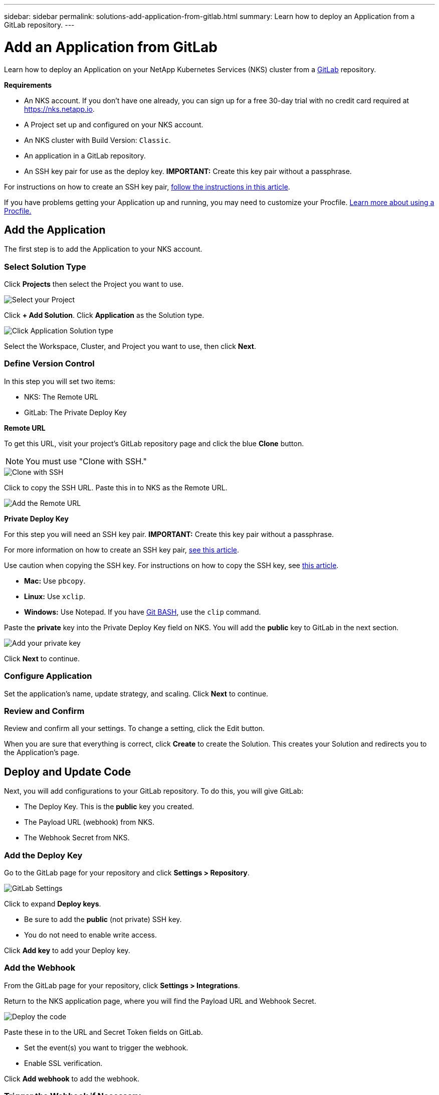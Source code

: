 ---
sidebar: sidebar
permalink: solutions-add-application-from-gitlab.html
summary: Learn how to deploy an Application from a GitLab repository.
---

= Add an Application from GitLab
:imagesdir: assets/documentation/solutions/

Learn how to deploy an Application on your NetApp Kubernetes Services (NKS) cluster from a https://gitlab.com[GitLab] repository.

**Requirements**

* An NKS account. If you don't have one already, you can sign up for a free 30-day trial with no credit card required at https://nks.netapp.io.
* A Project set up and configured on your NKS account.
* An NKS cluster with Build Version: `Classic`.
* An application in a GitLab repository.
* An SSH key pair for use as the deploy key. **IMPORTANT:** Create this key pair without a passphrase.

For instructions on how to create an SSH key pair, link:create-an-ssh-keypair.html[follow the instructions in this article].

If you have problems getting your Application up and running, you may need to customize your Procfile. link:solutions-customize-procfile.html[Learn more about using a Procfile.]

== Add the Application

The first step is to add the Application to your NKS account.

=== Select Solution Type

Click **Projects** then select the Project you want to use.

image::solutions-add-gitlab-solution-select-project.png[Select your Project]

Click **+ Add Solution**. Click **Application** as the Solution type.

image::solutions-add-gitlab-solution-click-application.png[Click Application Solution type]

Select the Workspace, Cluster, and Project you want to use, then click **Next**.

=== Define Version Control

In this step you will set two items:

* NKS: The Remote URL
* GitLab: The Private Deploy Key

**Remote URL**

To get this URL, visit your project's GitLab repository page and click the blue **Clone** button.

NOTE: You must use "Clone with SSH."

image::solutions-add-gitlab-solution-clone-with-ssh.png[Clone with SSH]

Click to copy the SSH URL. Paste this in to NKS as the Remote URL.

image::solutions-add-gitlab-solution-add-remote-url.png[Add the Remote URL]

**Private Deploy Key**

For this step you will need an SSH key pair. **IMPORTANT:** Create this key pair without a passphrase.

For more information on how to create an SSH key pair, link:create-an-ssh-keypair.html[see this article].

Use caution when copying the SSH key. For instructions on how to copy the SSH key, see link:create-an-ssh-keypair.html[this article].

* **Mac:** Use `pbcopy`.
* **Linux:** Use `xclip`.
* **Windows:** Use Notepad. If you have https://gitforwindows.org/[Git BASH], use the `clip` command.

Paste the **private** key into the Private Deploy Key field on NKS. You will add the **public** key to GitLab in the next section.

image::solutions-add-gitlab-solution-add-private-key.png[Add your private key]

Click **Next** to continue.

=== Configure Application

Set the application's name, update strategy, and scaling. Click **Next** to continue.

=== Review and Confirm

Review and confirm all your settings. To change a setting, click the Edit button.

When you are sure that everything is correct, click **Create** to create the Solution. This creates your Solution and redirects you to the Application's page.

== Deploy and Update Code

Next, you will add configurations to your GitLab repository. To do this, you will give GitLab:

* The Deploy Key. This is the **public** key you created.
* The Payload URL (webhook) from NKS.
* The Webhook Secret from NKS.

=== Add the Deploy Key

Go to the GitLab page for your repository and click **Settings > Repository**.

image::solutions-add-gitlab-solution-gitlab-settings.png[GitLab Settings]

Click to expand **Deploy keys**.

* Be sure to add the **public** (not private) SSH key.
* You do not need to enable write access.

Click **Add key** to add your Deploy key.

=== Add the Webhook

From the GitLab page for your repository, click **Settings > Integrations**.

Return to the NKS application page, where you will find the Payload URL and Webhook Secret.

image::solutions-add-gitlab-solution-deploy-code.png[Deploy the code]

Paste these in to the URL and Secret Token fields on GitLab.

* Set the event(s) you want to trigger the webhook.
* Enable SSL verification.

Click **Add webhook** to add the webhook.

=== Trigger the Webhook if Necessary

When you add your webhook, GitLab gives you a list of choices for events which trigger the webhook. By default, a repository push is the webhook trigger. If this is the case for your webhook, you will need to do a `git push` to trigger the webhook.

== Check Your Application

At this point everything is configured, although it make take a few minutes for the deployment to complete. You can monitor the process on the Solution's **Metrics** tab.

When the deployment is ready, you can view your application by visiting the ingress URL which NKS automatically created for your application.

image::solutions-add-gitlab-solution-ingress-url.png[Get your ingress URL]

